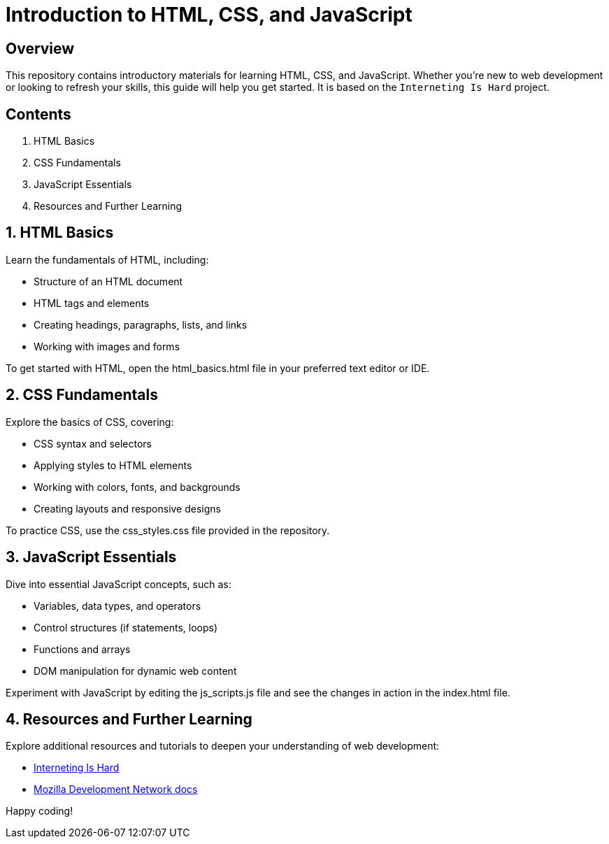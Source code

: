 = Introduction to HTML, CSS, and JavaScript

== Overview

This repository contains introductory materials for learning HTML, CSS, and JavaScript. Whether you're new to web development or looking to refresh your skills, this guide will help you get started. It is based on the `Interneting Is Hard` project.

== Contents

1. HTML Basics
2. CSS Fundamentals
3. JavaScript Essentials
4. Resources and Further Learning

== 1. HTML Basics

Learn the fundamentals of HTML, including:

    * Structure of an HTML document
    * HTML tags and elements
    * Creating headings, paragraphs, lists, and links
    * Working with images and forms

To get started with HTML, open the html_basics.html file in your preferred text editor or IDE.

== 2. CSS Fundamentals

Explore the basics of CSS, covering:

    * CSS syntax and selectors
    * Applying styles to HTML elements
    * Working with colors, fonts, and backgrounds
    * Creating layouts and responsive designs

To practice CSS, use the css_styles.css file provided in the repository.

== 3. JavaScript Essentials

Dive into essential JavaScript concepts, such as:

    * Variables, data types, and operators
    * Control structures (if statements, loops)
    * Functions and arrays

    * DOM manipulation for dynamic web content

Experiment with JavaScript by editing the js_scripts.js file and see the changes in action in the index.html file.

== 4. Resources and Further Learning

Explore additional resources and tutorials to deepen your understanding of web development:

    * link:https://internetingishard.netlify.app[Interneting Is Hard]
    * link:https://developer.mozilla.org/en-US/docs/Learn[Mozilla Development Network docs]

Happy coding!